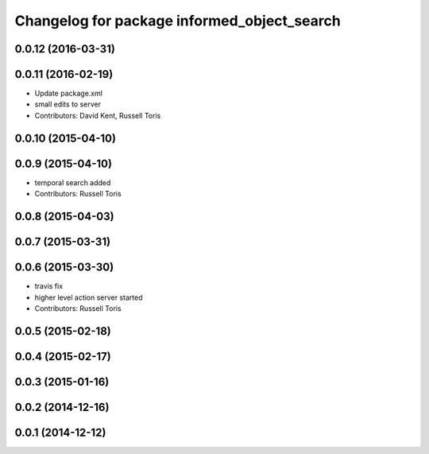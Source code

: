 ^^^^^^^^^^^^^^^^^^^^^^^^^^^^^^^^^^^^^^^^^^^^
Changelog for package informed_object_search
^^^^^^^^^^^^^^^^^^^^^^^^^^^^^^^^^^^^^^^^^^^^

0.0.12 (2016-03-31)
-------------------

0.0.11 (2016-02-19)
-------------------
* Update package.xml
* small edits to server
* Contributors: David Kent, Russell Toris

0.0.10 (2015-04-10)
-------------------

0.0.9 (2015-04-10)
------------------
* temporal search added
* Contributors: Russell Toris

0.0.8 (2015-04-03)
------------------

0.0.7 (2015-03-31)
------------------

0.0.6 (2015-03-30)
------------------
* travis fix
* higher level action server started
* Contributors: Russell Toris

0.0.5 (2015-02-18)
------------------

0.0.4 (2015-02-17)
------------------

0.0.3 (2015-01-16)
------------------

0.0.2 (2014-12-16)
------------------

0.0.1 (2014-12-12)
------------------
